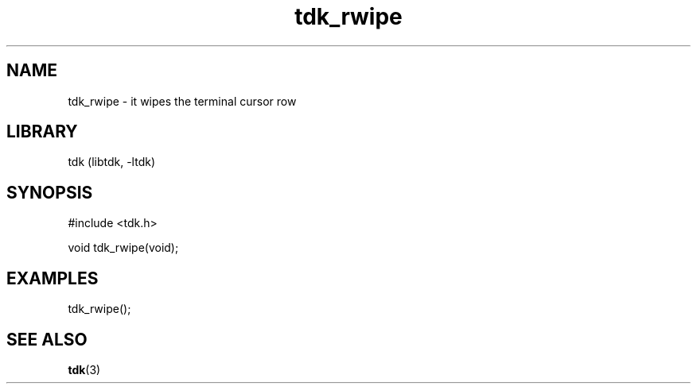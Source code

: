 .TH tdk_rwipe 3 MANDATE tdk
.SH NAME
.PP
tdk_rwipe - it wipes the terminal cursor row

.SH LIBRARY
.PP
tdk (libtdk, -ltdk)

.SH SYNOPSIS
.PP
#include <tdk.h>

.PP
void tdk_rwipe(void);

.SH EXAMPLES
.PP
tdk_rwipe();

.SH SEE ALSO
.BR tdk (3)
